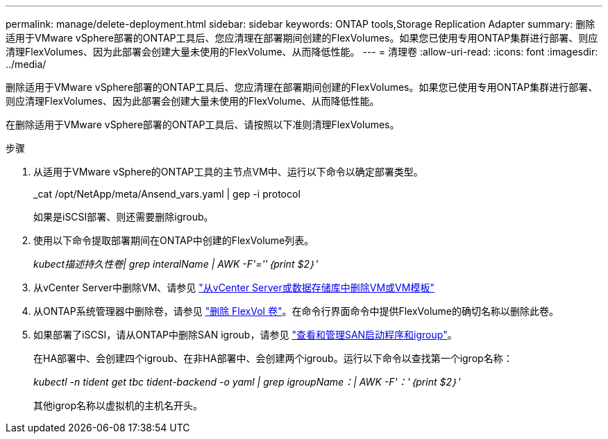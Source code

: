 ---
permalink: manage/delete-deployment.html 
sidebar: sidebar 
keywords: ONTAP tools,Storage Replication Adapter 
summary: 删除适用于VMware vSphere部署的ONTAP工具后、您应清理在部署期间创建的FlexVolumes。如果您已使用专用ONTAP集群进行部署、则应清理FlexVolumes、因为此部署会创建大量未使用的FlexVolume、从而降低性能。 
---
= 清理卷
:allow-uri-read: 
:icons: font
:imagesdir: ../media/


[role="lead"]
删除适用于VMware vSphere部署的ONTAP工具后、您应清理在部署期间创建的FlexVolumes。如果您已使用专用ONTAP集群进行部署、则应清理FlexVolumes、因为此部署会创建大量未使用的FlexVolume、从而降低性能。

在删除适用于VMware vSphere部署的ONTAP工具后、请按照以下准则清理FlexVolumes。

.步骤
. 从适用于VMware vSphere的ONTAP工具的主节点VM中、运行以下命令以确定部署类型。
+
_cat /opt/NetApp/meta/Ansend_vars.yaml | gep -i protocol

+
如果是iSCSI部署、则还需要删除igroub。

. 使用以下命令提取部署期间在ONTAP中创建的FlexVolume列表。
+
_kubect描述持久性卷| grep interalName | AWK -F'=''｛print $2｝'_

. 从vCenter Server中删除VM、请参见 https://docs.vmware.com/en/VMware-vSphere/7.0/com.vmware.vsphere.vm_admin.doc/GUID-27E53D26-F13F-4F94-8866-9C6CFA40471C.html["从vCenter Server或数据存储库中删除VM或VM模板"]
. 从ONTAP系统管理器中删除卷，请参见 https://docs.netapp.com/us-en/ontap/volumes/delete-flexvol-task.html["删除 FlexVol 卷"]。在命令行界面命令中提供FlexVolume的确切名称以删除此卷。
. 如果部署了iSCSI，请从ONTAP中删除SAN igroub，请参见 https://docs.netapp.com/us-en/ontap/san-admin/manage-san-initiators-task.html["查看和管理SAN启动程序和igroup"]。
+
在HA部署中、会创建四个igroub、在非HA部署中、会创建两个igroub。运行以下命令以查找第一个igrop名称：

+
_kubectl -n tident get tbc tident-backend -o yaml | grep igroupName：| AWK -F'：'｛print $2｝'_

+
其他igrop名称以虚拟机的主机名开头。


